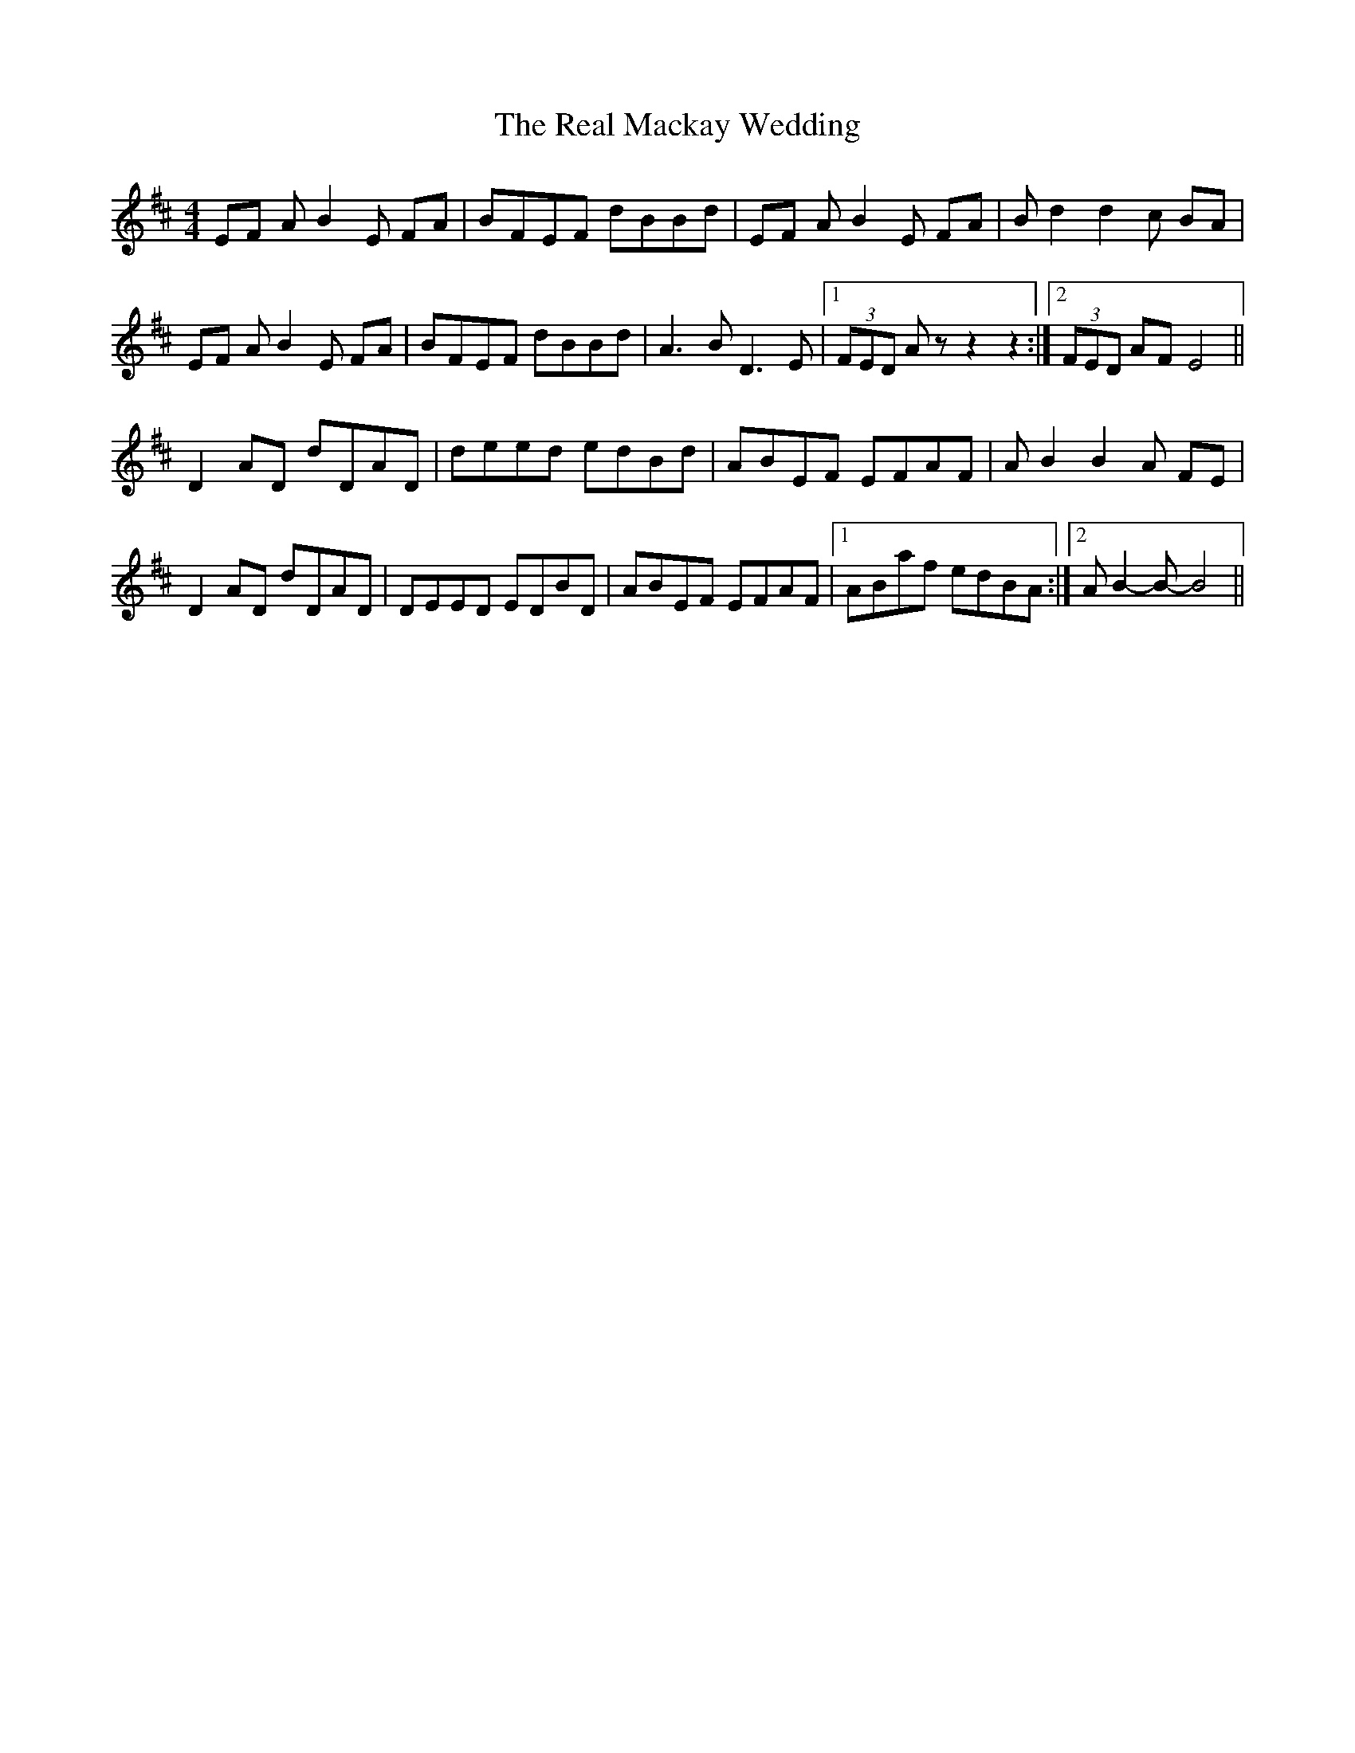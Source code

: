 X: 1
T: Real Mackay Wedding, The
Z: streb
S: https://thesession.org/tunes/8822#setting8822
R: reel
M: 4/4
L: 1/8
Z: Contributed 2016-12-15 23:35:50 by Laura luckylundi2@aol.com
K: Bmin
EF AB2E FA|BFEF dBBd |EF AB2E FA|B d2 d2 c BA|
EF AB2E FA|BFEF dBBd |A3 B D3 E|[1(3FED A z z2 z2:|[2(3FED AF E4||
D2 AD dDAD|deed edBd|ABEF EFAF|A B2 B2 A FE|
D2 AD dDAD|DEED EDBD|ABEF EFAF|[1ABaf edBA:|[2AB2-B-B4||
